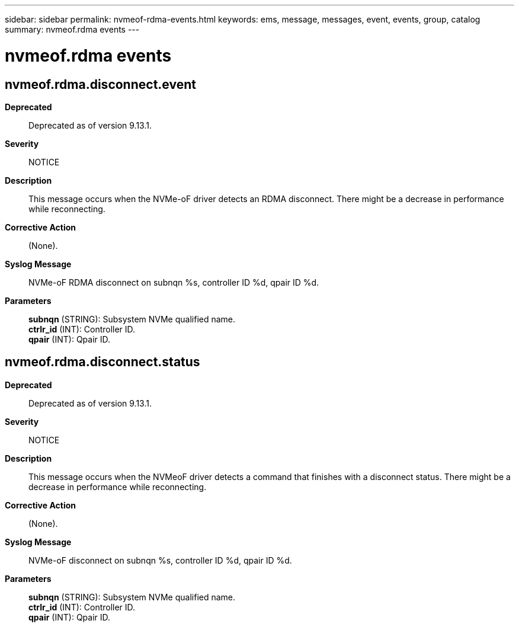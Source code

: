 ---
sidebar: sidebar
permalink: nvmeof-rdma-events.html
keywords: ems, message, messages, event, events, group, catalog
summary: nvmeof.rdma events
---

= nvmeof.rdma events
:toc: macro
:toclevels: 1
:hardbreaks:
:nofooter:
:icons: font
:linkattrs:
:imagesdir: ./media/

== nvmeof.rdma.disconnect.event
*Deprecated*::
Deprecated as of version 9.13.1.
*Severity*::
NOTICE
*Description*::
This message occurs when the NVMe-oF driver detects an RDMA disconnect. There might be a decrease in performance while reconnecting.
*Corrective Action*::
(None).
*Syslog Message*::
NVMe-oF RDMA disconnect on subnqn %s, controller ID %d, qpair ID %d.
*Parameters*::
*subnqn* (STRING): Subsystem NVMe qualified name.
*ctrlr_id* (INT): Controller ID.
*qpair* (INT): Qpair ID.

== nvmeof.rdma.disconnect.status
*Deprecated*::
Deprecated as of version 9.13.1.
*Severity*::
NOTICE
*Description*::
This message occurs when the NVMeoF driver detects a command that finishes with a disconnect status. There might be a decrease in performance while reconnecting.
*Corrective Action*::
(None).
*Syslog Message*::
NVMe-oF disconnect on subnqn %s, controller ID %d, qpair ID %d.
*Parameters*::
*subnqn* (STRING): Subsystem NVMe qualified name.
*ctrlr_id* (INT): Controller ID.
*qpair* (INT): Qpair ID.
